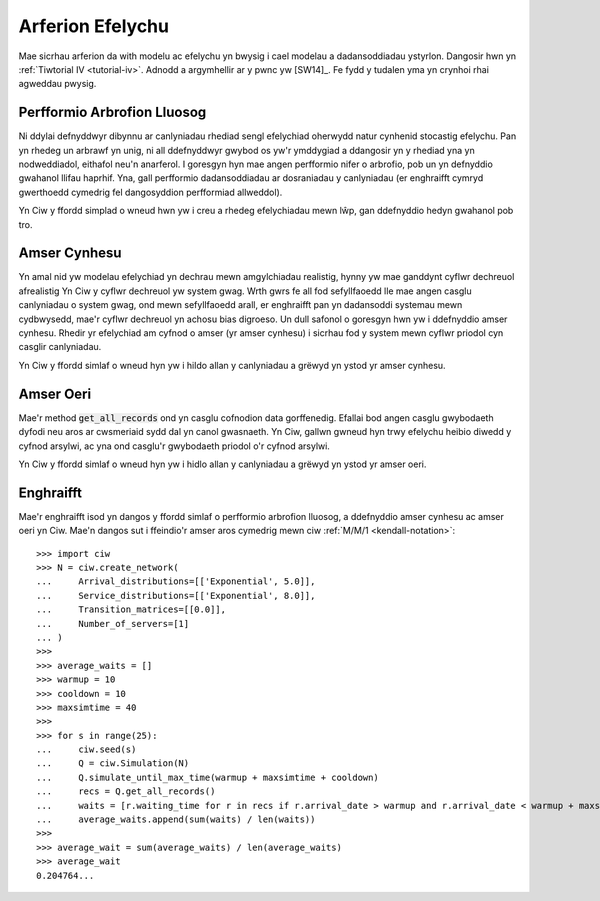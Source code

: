 .. _simulation-practice:

=================
Arferion Efelychu
=================

Mae sicrhau arferion da with modelu ac efelychu yn bwysig i cael modelau a dadansoddiadau ystyrlon.
Dangosir hwn yn :ref:`Tiwtorial IV <tutorial-iv>`.
Adnodd a argymhellir ar y pwnc yw [SW14]_.
Fe fydd y tudalen yma yn crynhoi rhai agweddau pwysig.

----------------------------
Perfformio Arbrofion Lluosog
----------------------------

Ni ddylai defnyddwyr dibynnu ar canlyniadau rhediad sengl efelychiad oherwydd natur cynhenid stocastig efelychu.
Pan yn rhedeg un arbrawf yn unig, ni all ddefnyddwyr gwybod os yw'r ymddygiad a ddangosir yn y rhediad yna yn nodweddiadol, eithafol neu'n anarferol.
I goresgyn hyn mae angen perfformio nifer o arbrofio, pob un yn defnyddio gwahanol llifau haprhif.
Yna, gall perfformio dadansoddiadau ar dosraniadau y canlyniadau (er enghraifft  cymryd gwerthoedd cymedrig fel dangosyddion perfformiad allweddol).

Yn Ciw y ffordd simplad o wneud hwn yw i creu a rhedeg efelychiadau mewn lŵp, gan ddefnyddio hedyn gwahanol pob tro.

-------------
Amser Cynhesu
-------------

Yn amal nid yw modelau efelychiad yn dechrau mewn amgylchiadau realistig, hynny yw mae ganddynt cyflwr dechreuol afrealistig
Yn Ciw y cyflwr dechreuol yw system gwag.
Wrth gwrs fe all fod sefyllfaoedd lle mae angen casglu canlyniadau o system gwag, ond mewn sefyllfaoedd arall, er enghraifft pan yn dadansoddi systemau mewn cydbwysedd, mae'r cyflwr dechreuol yn achosu bias digroeso.
Un dull safonol o goresgyn hwn yw i ddefnyddio amser cynhesu.
Rhedir yr efelychiad am cyfnod o amser (yr amser cynhesu) i sicrhau fod y system mewn cyflwr priodol cyn casglir canlyniadau.

Yn Ciw y ffordd simlaf o wneud hyn yw i hildo allan y canlyniadau a grëwyd yn ystod yr amser cynhesu.

----------
Amser Oeri
----------

Mae'r method :code:`get_all_records` ond yn casglu cofnodion data gorffenedig.
Efallai bod angen casglu gwybodaeth dyfodi neu aros ar cwsmeriaid sydd dal yn canol gwasnaeth.
Yn Ciw, gallwn gwneud hyn trwy efelychu heibio diwedd y cyfnod arsylwi, ac yna ond casglu'r gwybodaeth priodol o'r cyfnod arsylwi.

Yn Ciw y ffordd simlaf o wneud hyn yw i hidlo allan y canlyniadau a grëwyd yn ystod yr amser oeri.



----------
Enghraifft
----------

Mae'r enghraifft isod yn dangos y ffordd simlaf o perfformio arbrofion lluosog, a ddefnyddio amser cynhesu ac amser oeri yn Ciw.
Mae'n dangos sut i ffeindio'r amser aros cymedrig mewn ciw :ref:`M/M/1 <kendall-notation>`::

    >>> import ciw
    >>> N = ciw.create_network(
    ...     Arrival_distributions=[['Exponential', 5.0]],
    ...     Service_distributions=[['Exponential', 8.0]],
    ...     Transition_matrices=[[0.0]],
    ...     Number_of_servers=[1]
    ... )
    >>>
    >>> average_waits = []
    >>> warmup = 10
    >>> cooldown = 10
    >>> maxsimtime = 40
    >>>
    >>> for s in range(25):
    ...     ciw.seed(s)
    ...     Q = ciw.Simulation(N)
    ...     Q.simulate_until_max_time(warmup + maxsimtime + cooldown)
    ...     recs = Q.get_all_records()
    ...     waits = [r.waiting_time for r in recs if r.arrival_date > warmup and r.arrival_date < warmup + maxsimtime]
    ...     average_waits.append(sum(waits) / len(waits))
    >>>
    >>> average_wait = sum(average_waits) / len(average_waits)
    >>> average_wait
    0.204764...

